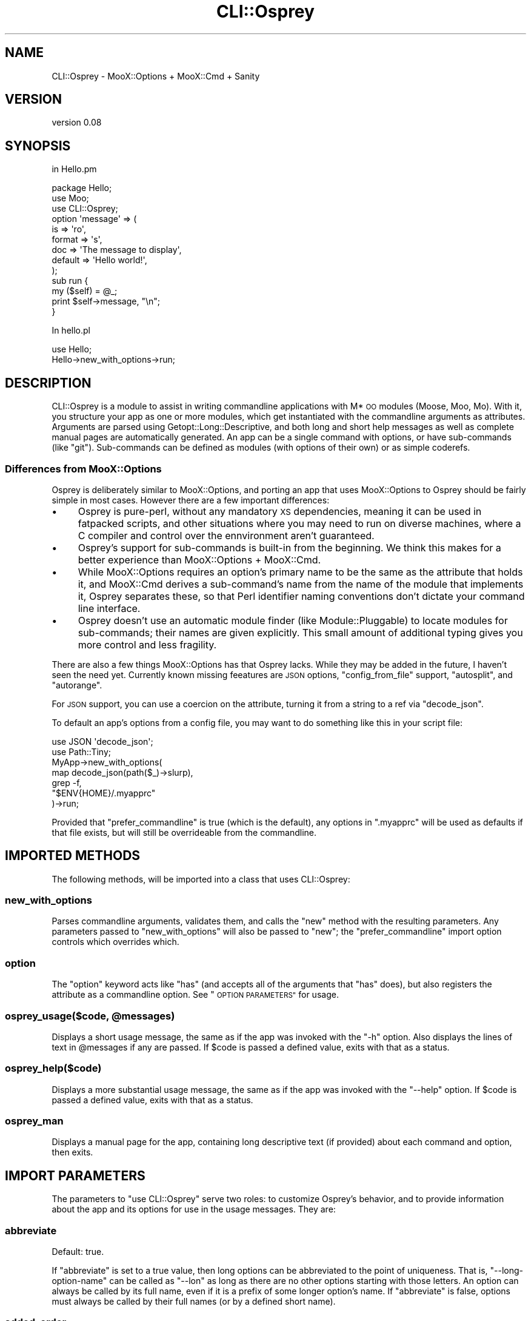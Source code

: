 .\" Automatically generated by Pod::Man 4.12 (Pod::Simple 3.40)
.\"
.\" Standard preamble:
.\" ========================================================================
.de Sp \" Vertical space (when we can't use .PP)
.if t .sp .5v
.if n .sp
..
.de Vb \" Begin verbatim text
.ft CW
.nf
.ne \\$1
..
.de Ve \" End verbatim text
.ft R
.fi
..
.\" Set up some character translations and predefined strings.  \*(-- will
.\" give an unbreakable dash, \*(PI will give pi, \*(L" will give a left
.\" double quote, and \*(R" will give a right double quote.  \*(C+ will
.\" give a nicer C++.  Capital omega is used to do unbreakable dashes and
.\" therefore won't be available.  \*(C` and \*(C' expand to `' in nroff,
.\" nothing in troff, for use with C<>.
.tr \(*W-
.ds C+ C\v'-.1v'\h'-1p'\s-2+\h'-1p'+\s0\v'.1v'\h'-1p'
.ie n \{\
.    ds -- \(*W-
.    ds PI pi
.    if (\n(.H=4u)&(1m=24u) .ds -- \(*W\h'-12u'\(*W\h'-12u'-\" diablo 10 pitch
.    if (\n(.H=4u)&(1m=20u) .ds -- \(*W\h'-12u'\(*W\h'-8u'-\"  diablo 12 pitch
.    ds L" ""
.    ds R" ""
.    ds C` ""
.    ds C' ""
'br\}
.el\{\
.    ds -- \|\(em\|
.    ds PI \(*p
.    ds L" ``
.    ds R" ''
.    ds C`
.    ds C'
'br\}
.\"
.\" Escape single quotes in literal strings from groff's Unicode transform.
.ie \n(.g .ds Aq \(aq
.el       .ds Aq '
.\"
.\" If the F register is >0, we'll generate index entries on stderr for
.\" titles (.TH), headers (.SH), subsections (.SS), items (.Ip), and index
.\" entries marked with X<> in POD.  Of course, you'll have to process the
.\" output yourself in some meaningful fashion.
.\"
.\" Avoid warning from groff about undefined register 'F'.
.de IX
..
.nr rF 0
.if \n(.g .if rF .nr rF 1
.if (\n(rF:(\n(.g==0)) \{\
.    if \nF \{\
.        de IX
.        tm Index:\\$1\t\\n%\t"\\$2"
..
.        if !\nF==2 \{\
.            nr % 0
.            nr F 2
.        \}
.    \}
.\}
.rr rF
.\"
.\" Accent mark definitions (@(#)ms.acc 1.5 88/02/08 SMI; from UCB 4.2).
.\" Fear.  Run.  Save yourself.  No user-serviceable parts.
.    \" fudge factors for nroff and troff
.if n \{\
.    ds #H 0
.    ds #V .8m
.    ds #F .3m
.    ds #[ \f1
.    ds #] \fP
.\}
.if t \{\
.    ds #H ((1u-(\\\\n(.fu%2u))*.13m)
.    ds #V .6m
.    ds #F 0
.    ds #[ \&
.    ds #] \&
.\}
.    \" simple accents for nroff and troff
.if n \{\
.    ds ' \&
.    ds ` \&
.    ds ^ \&
.    ds , \&
.    ds ~ ~
.    ds /
.\}
.if t \{\
.    ds ' \\k:\h'-(\\n(.wu*8/10-\*(#H)'\'\h"|\\n:u"
.    ds ` \\k:\h'-(\\n(.wu*8/10-\*(#H)'\`\h'|\\n:u'
.    ds ^ \\k:\h'-(\\n(.wu*10/11-\*(#H)'^\h'|\\n:u'
.    ds , \\k:\h'-(\\n(.wu*8/10)',\h'|\\n:u'
.    ds ~ \\k:\h'-(\\n(.wu-\*(#H-.1m)'~\h'|\\n:u'
.    ds / \\k:\h'-(\\n(.wu*8/10-\*(#H)'\z\(sl\h'|\\n:u'
.\}
.    \" troff and (daisy-wheel) nroff accents
.ds : \\k:\h'-(\\n(.wu*8/10-\*(#H+.1m+\*(#F)'\v'-\*(#V'\z.\h'.2m+\*(#F'.\h'|\\n:u'\v'\*(#V'
.ds 8 \h'\*(#H'\(*b\h'-\*(#H'
.ds o \\k:\h'-(\\n(.wu+\w'\(de'u-\*(#H)/2u'\v'-.3n'\*(#[\z\(de\v'.3n'\h'|\\n:u'\*(#]
.ds d- \h'\*(#H'\(pd\h'-\w'~'u'\v'-.25m'\f2\(hy\fP\v'.25m'\h'-\*(#H'
.ds D- D\\k:\h'-\w'D'u'\v'-.11m'\z\(hy\v'.11m'\h'|\\n:u'
.ds th \*(#[\v'.3m'\s+1I\s-1\v'-.3m'\h'-(\w'I'u*2/3)'\s-1o\s+1\*(#]
.ds Th \*(#[\s+2I\s-2\h'-\w'I'u*3/5'\v'-.3m'o\v'.3m'\*(#]
.ds ae a\h'-(\w'a'u*4/10)'e
.ds Ae A\h'-(\w'A'u*4/10)'E
.    \" corrections for vroff
.if v .ds ~ \\k:\h'-(\\n(.wu*9/10-\*(#H)'\s-2\u~\d\s+2\h'|\\n:u'
.if v .ds ^ \\k:\h'-(\\n(.wu*10/11-\*(#H)'\v'-.4m'^\v'.4m'\h'|\\n:u'
.    \" for low resolution devices (crt and lpr)
.if \n(.H>23 .if \n(.V>19 \
\{\
.    ds : e
.    ds 8 ss
.    ds o a
.    ds d- d\h'-1'\(ga
.    ds D- D\h'-1'\(hy
.    ds th \o'bp'
.    ds Th \o'LP'
.    ds ae ae
.    ds Ae AE
.\}
.rm #[ #] #H #V #F C
.\" ========================================================================
.\"
.IX Title "CLI::Osprey 3pm"
.TH CLI::Osprey 3pm "2020-07-12" "perl v5.30.1" "User Contributed Perl Documentation"
.\" For nroff, turn off justification.  Always turn off hyphenation; it makes
.\" way too many mistakes in technical documents.
.if n .ad l
.nh
.SH "NAME"
CLI::Osprey \- MooX::Options + MooX::Cmd + Sanity
.SH "VERSION"
.IX Header "VERSION"
version 0.08
.SH "SYNOPSIS"
.IX Header "SYNOPSIS"
in Hello.pm
.PP
.Vb 3
\&    package Hello;
\&    use Moo;
\&    use CLI::Osprey;
\&
\&    option \*(Aqmessage\*(Aq => (
\&        is => \*(Aqro\*(Aq,
\&        format => \*(Aqs\*(Aq,
\&        doc => \*(AqThe message to display\*(Aq,
\&        default => \*(AqHello world!\*(Aq,
\&    );
\&
\&    sub run {
\&        my ($self) = @_;
\&        print $self\->message, "\en";
\&    }
.Ve
.PP
In hello.pl
.PP
.Vb 2
\&    use Hello;
\&    Hello\->new_with_options\->run;
.Ve
.SH "DESCRIPTION"
.IX Header "DESCRIPTION"
CLI::Osprey is a module to assist in writing commandline applications with M*
\&\s-1OO\s0 modules (Moose, Moo, Mo). With it, you structure your app as one or more
modules, which get instantiated with the commandline arguments as attributes.
Arguments are parsed using Getopt::Long::Descriptive, and both long and
short help messages as well as complete manual pages are automatically
generated. An app can be a single command with options, or have sub-commands
(like \f(CW\*(C`git\*(C'\fR). Sub-commands can be defined as modules (with options of their
own) or as simple coderefs.
.SS "Differences from MooX::Options"
.IX Subsection "Differences from MooX::Options"
Osprey is deliberately similar to MooX::Options, and porting an app that
uses MooX::Options to Osprey should be fairly simple in most cases. However
there are a few important differences:
.IP "\(bu" 4
Osprey is pure-perl, without any mandatory \s-1XS\s0 dependencies, meaning it can be
used in fatpacked scripts, and other situations where you may need to run on
diverse machines, where a C compiler and control over the ennvironment aren't
guaranteed.
.IP "\(bu" 4
Osprey's support for sub-commands is built-in from the beginning. We think this
makes for a better experience than MooX::Options + MooX::Cmd.
.IP "\(bu" 4
While MooX::Options requires an option's primary name to be the same as the
attribute that holds it, and MooX::Cmd derives a sub-command's name from the
name of the module that implements it, Osprey separates these, so that Perl
identifier naming conventions don't dictate your command line interface.
.IP "\(bu" 4
Osprey doesn't use an automatic module finder (like Module::Pluggable) to
locate modules for sub-commands; their names are given explicitly. This small
amount of additional typing gives you more control and less fragility.
.PP
There are also a few things MooX::Options has that Osprey lacks. While they may
be added in the future, I haven't seen the need yet. Currently known missing
feeatures are \s-1JSON\s0 options, \f(CW\*(C`config_from_file\*(C'\fR support, \f(CW\*(C`autosplit\*(C'\fR, and \f(CW\*(C`autorange\*(C'\fR.
.PP
For \s-1JSON\s0 support, you can use a coercion on the attribute, turning it from a
string to a ref via \f(CW\*(C`decode_json\*(C'\fR.
.PP
To default an app's options from a config file, you may want to do something
like this in your script file:
.PP
.Vb 2
\&    use JSON \*(Aqdecode_json\*(Aq;
\&    use Path::Tiny;
\&
\&    MyApp\->new_with_options(
\&        map decode_json(path($_)\->slurp),
\&        grep \-f,
\&        "$ENV{HOME}/.myapprc"
\&    )\->run;
.Ve
.PP
Provided that \f(CW\*(C`prefer_commandline\*(C'\fR is true (which is the default), any
options in \f(CW\*(C`.myapprc\*(C'\fR will be used as defaults if that file exists, but will
still be overrideable from the commandline.
.SH "IMPORTED METHODS"
.IX Header "IMPORTED METHODS"
The following methods, will be imported into a class that uses CLI::Osprey:
.SS "new_with_options"
.IX Subsection "new_with_options"
Parses commandline arguments, validates them, and calls the \f(CW\*(C`new\*(C'\fR method with
the resulting parameters. Any parameters passed to \f(CW\*(C`new_with_options\*(C'\fR will
also be passed to \f(CW\*(C`new\*(C'\fR; the \f(CW\*(C`prefer_commandline\*(C'\fR import option controls
which overrides which.
.SS "option"
.IX Subsection "option"
The \f(CW\*(C`option\*(C'\fR keyword acts like \f(CW\*(C`has\*(C'\fR (and accepts all of the arguments that
\&\f(CW\*(C`has\*(C'\fR does), but also registers the attribute as a commandline option. See
\&\*(L"\s-1OPTION PARAMETERS\*(R"\s0 for usage.
.ie n .SS "osprey_usage($code, @messages)"
.el .SS "osprey_usage($code, \f(CW@messages\fP)"
.IX Subsection "osprey_usage($code, @messages)"
Displays a short usage message, the same as if the app was invoked with the
\&\f(CW\*(C`\-h\*(C'\fR option. Also displays the lines of text in \f(CW@messages\fR if any are
passed. If \f(CW$code\fR is passed a defined value, exits with that as a status.
.SS "osprey_help($code)"
.IX Subsection "osprey_help($code)"
Displays a more substantial usage message, the same as if the app was invoked
with the \f(CW\*(C`\-\-help\*(C'\fR option. If \f(CW$code\fR is passed a defined value, exits with
that as a status.
.SS "osprey_man"
.IX Subsection "osprey_man"
Displays a manual page for the app, containing long descriptive text (if
provided) about each command and option, then exits.
.SH "IMPORT PARAMETERS"
.IX Header "IMPORT PARAMETERS"
The parameters to \f(CW\*(C`use CLI::Osprey\*(C'\fR serve two roles: to customize Osprey's
behavior, and to provide information about the app and its options for use in
the usage messages. They are:
.SS "abbreviate"
.IX Subsection "abbreviate"
Default: true.
.PP
If \f(CW\*(C`abbreviate\*(C'\fR is set to a true value, then long options can be abbreviated to
the point of uniqueness. That is, \f(CW\*(C`\-\-long\-option\-name\*(C'\fR can be called as
\&\f(CW\*(C`\-\-lon\*(C'\fR as long as there are no other options starting with those letters. An
option can always be called by its full name, even if it is a prefix of some
longer option's name. If \f(CW\*(C`abbreviate\*(C'\fR is false, options must always be called
by their full names (or by a defined short name).
.SS "added_order"
.IX Subsection "added_order"
Default: true.
.PP
If \f(CW\*(C`added_order\*(C'\fR is set to a true value, then two options with the same
\&\f(CW\*(C`order\*(C'\fR (or none at all) will appear in the help text in the same order as
their \f(CW\*(C`option\*(C'\fR keywords were executed. If it is false, they will appear in
alphabetical order instead.
.SS "desc"
.IX Subsection "desc"
Default: none.
.PP
A short description of the command, to be shown at the top of the manual
page, and in the listing of subcommands if this command is a subcommand.
.SS "description_pod"
.IX Subsection "description_pod"
Default: none.
.PP
A description, of any length, in \s-1POD\s0 format, to be included as the
\&\f(CW\*(C`DESCRIPTION\*(C'\fR section of the command's manual page.
.SS "extra_pod"
.IX Subsection "extra_pod"
Default: none.
.PP
Arbitrary extra \s-1POD\s0 to be included between the \f(CW\*(C`DESCRIPTION\*(C'\fR and
\&\f(CW\*(C`OPTIONS\*(C'\fR sections of the manual page.
.SS "getopt_options"
.IX Subsection "getopt_options"
Default: \f(CW\*(C`[\*(Aqrequire_order\*(Aq]\*(C'\fR.
.PP
Contains a list of options to control option parsing behavior (see
\&\*(L"Configuring Getopt::Long\*(R" in Getopt::Long). Note, however, that many of these
are not helpful with Osprey, and that using \f(CW\*(C`permute\*(C'\fR will likely break
subcommands entirely. MooX::Options calls this parameter \f(CW\*(C`flavour\*(C'\fR.
.SS "prefer_commandline"
.IX Subsection "prefer_commandline"
Default: true.
.PP
If true, command-line options override key/value pairs passed to
\&\f(CW\*(C`new_with_options\*(C'\fR. If false, the reverse is true.
.SS "preserve_argv"
.IX Subsection "preserve_argv"
Default: false.
.PP
If true, the \f(CW@ARGV\fR array will be localized for the duration of
\&\f(CW\*(C`new_with_options\*(C'\fR, and will be left in the same state after option parsing as
it was before. If false, the \f(CW@ARGV\fR array will be modified by option parsing,
removing any recognized options, values, and subcommands, and leaving behind
any positional parameters or anything after and including a \f(CW\*(C`\-\-\*(C'\fR separator.
.SS "usage_string"
.IX Subsection "usage_string"
Default: \f(CW"USAGE: $program_name %o"\fR
.PP
Provides the header of the usage message printed in response to the \f(CW\*(C`\-h\*(C'\fR
option or an error in option processing. The format of the string is described
in \*(L"$usage_desc\*(R" in Getopt::Long::Descriptive.
.SS "on_demand"
.IX Subsection "on_demand"
Default: false
.PP
If set to a true value, the commands' modules won't be loaded
at compile time, but if the command is invoked. This is useful for
minimizing compile time if the application has a lot of commands or
the commands are on the heavy side. Note that enabling the feature
may interfere with the ability to fatpack the application.
.SH "OPTION PARAMETERS"
.IX Header "OPTION PARAMETERS"
.SS "doc"
.IX Subsection "doc"
Default: None.
.PP
Documentation for the option, used in \f(CW\*(C`\-\-help\*(C'\fR output. For best results, should
be no more than a short paragraph.
.SS "format"
.IX Subsection "format"
Default: None (i.e. boolean).
.PP
The format of the option argument, same as Getopt::Long. An option with no
format is a boolean, not taking an additional argument. Other formats are:
.IP "s" 4
.IX Item "s"
string
.IP "i" 4
.IX Item "i"
decimal integer
.IP "o" 4
.IX Item "o"
integer (supports \f(CW\*(C`0x\*(C'\fR for hex, \f(CW\*(C`0b\*(C'\fR for binary, and \f(CW0\fR for octal).
.IP "f" 4
.IX Item "f"
floating-point number
.SS "format_doc"
.IX Subsection "format_doc"
Default: depends on \*(L"format\*(R".
.PP
Describes the type of an option's argument. For example, if the string option
\&\f(CW\*(C`copy\-to\*(C'\fR specifies a hostname, you can give it \f(CW\*(C`format_doc => "hostname"\*(C'\fR
and it will display as "\fB\-\-copy\-to\fR\ \fIhostname\fR\*(L" in the help text,
instead of \*(R"\fB\-\-copy\-to\fR\ \fIstring\fR".
.SS "hidden"
.IX Subsection "hidden"
Default: \fBfalse\fR.
.PP
A \f(CW\*(C`hidden\*(C'\fR option will be recognized, but not listed in automatically generated
documentation.
.SS "negatable"
.IX Subsection "negatable"
Default: \fBfalse\fR.
.PP
Adds the \f(CW\*(C`\-\-no\-\*(C'\fR version of the option, which sets it to a false value.
Equivalent to \f(CW\*(C`!\*(C'\fR in Getopt::Long.
.SS "option"
.IX Subsection "option"
Default: Same as the attribute name, with underscores replaced by hyphens.
.PP
Allows the command-line option for an attribute to differ from the attribute
name \*(-- like \f(CW\*(C`init_arg\*(C'\fR except for the commandline.
.SS "long_doc"
.IX Subsection "long_doc"
Default: none.
.PP
Long documentation of the option for the manual page. This is \s-1POD,\s0 so \s-1POD\s0
formatting is available, and paragraphs need to be separated by \f(CW"\en\en"\fR. If
not provided, the short documentation will be used instead.
.SS "order"
.IX Subsection "order"
Default: None.
.PP
Allows controlling the order that options are listed in the help text. Options
without an order attribute are sorted by the order their \f(CW\*(C`option\*(C'\fR statements
are executed, if \*(L"added_order\*(R" is true, and by alphabetical order otherwise.
They are placed as though they had order 9999, so use small values to sort
before automaticall-sorted options, and values of 10000 and up to sort at the
end.
.SS "repeatable"
.IX Subsection "repeatable"
Default: \fBfalse\fR.
.PP
Allows an option to be specified more than once. When used on a \*(L"boolean\*(R"
option with no \*(L"format\*(R", each appearace of the option will increment the value
by 1 (equivalent to \f(CW\*(C`+\*(C'\fR in Getopt::Long. When used on an option with
arguments, produces an arrayref, one value per appearance of the option.
.SS "required"
.IX Subsection "required"
Default: \fBfalse\fR.
.PP
This is a Moo/Moose feature honored by Osprey. A \f(CW\*(C`required\*(C'\fR attribute must be
passed on the commandline unless it's passed to the constructor. Generated
documentation will show the option as non-optional.
.SS "short"
.IX Subsection "short"
Default: None.
.PP
Gives an option a single-character \*(L"short\*(R" form, e.g. \f(CW\*(C`\-v\*(C'\fR for \f(CW\*(C`\-\-verbose\*(C'\fR.
.SS "spacer_before"
.IX Subsection "spacer_before"
Default: \fBfalse\fR.
.PP
Causes a blank line to appear before this option in help output.
.SS "spacer_after"
.IX Subsection "spacer_after"
Default: \fBfalse\fR.
.PP
Causes a blank line to appear after this option in help output.
.SH "SUBCOMMANDS"
.IX Header "SUBCOMMANDS"
An Osprey command can have subcommands with their own options, documentation,
etc., allowing for complicated applications under the roof of a single command.
Osprey will parse the options for all of the commands in the chain, and
construct them in top-to-bottom order, with each subcommand receiving a
reference to its parent.
.SS "Subcommand Classes"
.IX Subsection "Subcommand Classes"
A subcommand can be another class, which also uses \f(CW\*(C`CLI::Osprey\*(C'\fR. For example:
.PP
.Vb 3
\&    package MyApp;
\&    use Moo;
\&    use CLI::Osprey;
\&
\&    option verbose => (
\&        is => \*(Aqro\*(Aq,
\&        short => \*(Aqv\*(Aq,
\&    );
\&
\&    subcommand frobnicate => \*(AqMyApp::Frobnicate\*(Aq;
\&
\&    package MyApp::Frobnicate;
\&    use Moo;
\&    use CLI::Osprey;
\&
\&    option target => (
\&        is => \*(Aqro\*(Aq,
\&        format => \*(Aqs\*(Aq,
\&    );
\&
\&    sub run {
\&        my ($self) = @_;
\&        if ($self\->parent_command\->verbose) {
\&            say "Be dangerous, and unpredictable... and make a lot of noise.";
\&        }
\&        $self\->do_something_with($self\->target);
\&    }
.Ve
.SS "Inline Subcommands"
.IX Subsection "Inline Subcommands"
A subcommand can also be specified as a coderef, for when a separate class
would be excessive. For example:
.PP
.Vb 3
\&    package Greet;
\&    use Moo;
\&    use CLI::Osprey;
\&
\&    option target => (
\&        is => \*(Aqro\*(Aq,
\&        default => "world",
\&    );
\&
\&    subcommand hello => sub {
\&        my ($self, $parent) = @_;
\&        say "Hello ", $parent\->target;
\&    };
\&
\&    subcommand goodbye => sub {
\&        my ($self, $parent) = @_;
\&        say "Goodbye ", $parent\->target;
\&    };
.Ve
.PP
which can be invoked as \f(CW\*(C`greet \-\-target world hello\*(C'\fR. Inline subcommands are
implemented using CLI::Osprey::InlineSubcommand.
.SH "THANKS"
.IX Header "THANKS"
This module is based heavily on code from MooX::Options and takes strong
inspiration from MooX::Cmd and MooX::Options::Actions. Thanks to
celogeek, Jens Reshack, Getty, Tom Bloor, and all contributors to those
modules. Thanks to mst for prodding me to do this. Thanks Grinnz for helping
me update my dzillage.
.SH "AUTHOR"
.IX Header "AUTHOR"
Andrew Rodland <arodland@cpan.org>
.SH "COPYRIGHT AND LICENSE"
.IX Header "COPYRIGHT AND LICENSE"
This software is copyright (c) 2020 by Andrew Rodland.
.PP
This is free software; you can redistribute it and/or modify it under
the same terms as the Perl 5 programming language system itself.
